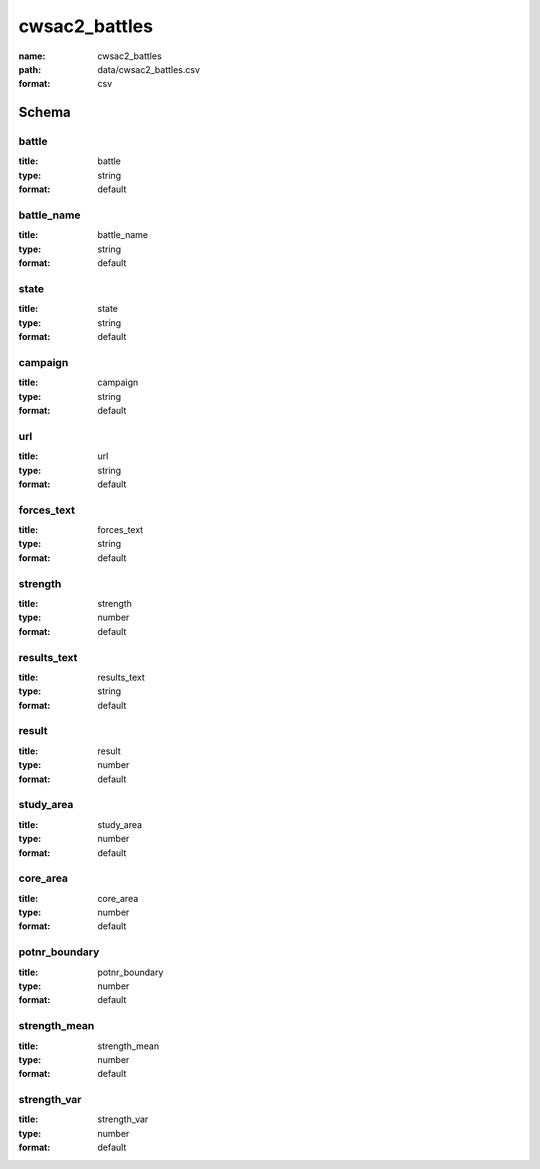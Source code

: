 cwsac2_battles
================================================================================

:name: cwsac2_battles
:path: data/cwsac2_battles.csv
:format: csv




Schema
-------





battle
++++++++++++++++++++++++++++++++++++++++++++++++++++++++++++++++++++++++++++++++++++++++++

:title: battle
:type: string
:format: default 



       

battle_name
++++++++++++++++++++++++++++++++++++++++++++++++++++++++++++++++++++++++++++++++++++++++++

:title: battle_name
:type: string
:format: default 



       

state
++++++++++++++++++++++++++++++++++++++++++++++++++++++++++++++++++++++++++++++++++++++++++

:title: state
:type: string
:format: default 



       

campaign
++++++++++++++++++++++++++++++++++++++++++++++++++++++++++++++++++++++++++++++++++++++++++

:title: campaign
:type: string
:format: default 



       

url
++++++++++++++++++++++++++++++++++++++++++++++++++++++++++++++++++++++++++++++++++++++++++

:title: url
:type: string
:format: default 



       

forces_text
++++++++++++++++++++++++++++++++++++++++++++++++++++++++++++++++++++++++++++++++++++++++++

:title: forces_text
:type: string
:format: default 



       

strength
++++++++++++++++++++++++++++++++++++++++++++++++++++++++++++++++++++++++++++++++++++++++++

:title: strength
:type: number
:format: default 



       

results_text
++++++++++++++++++++++++++++++++++++++++++++++++++++++++++++++++++++++++++++++++++++++++++

:title: results_text
:type: string
:format: default 



       

result
++++++++++++++++++++++++++++++++++++++++++++++++++++++++++++++++++++++++++++++++++++++++++

:title: result
:type: number
:format: default 



       

study_area
++++++++++++++++++++++++++++++++++++++++++++++++++++++++++++++++++++++++++++++++++++++++++

:title: study_area
:type: number
:format: default 



       

core_area
++++++++++++++++++++++++++++++++++++++++++++++++++++++++++++++++++++++++++++++++++++++++++

:title: core_area
:type: number
:format: default 



       

potnr_boundary
++++++++++++++++++++++++++++++++++++++++++++++++++++++++++++++++++++++++++++++++++++++++++

:title: potnr_boundary
:type: number
:format: default 



       

strength_mean
++++++++++++++++++++++++++++++++++++++++++++++++++++++++++++++++++++++++++++++++++++++++++

:title: strength_mean
:type: number
:format: default 



       

strength_var
++++++++++++++++++++++++++++++++++++++++++++++++++++++++++++++++++++++++++++++++++++++++++

:title: strength_var
:type: number
:format: default 



       

